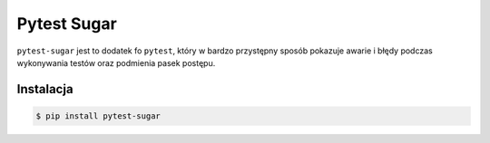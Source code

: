 ============
Pytest Sugar
============


``pytest-sugar`` jest to dodatek fo ``pytest``, który w bardzo przystępny sposób pokazuje
awarie i błędy podczas wykonywania testów oraz podmienia pasek postępu.


.. image:: pytest-sugar.gif


Instalacja
----------

.. code-block:: bash

    $ pip install pytest-sugar
